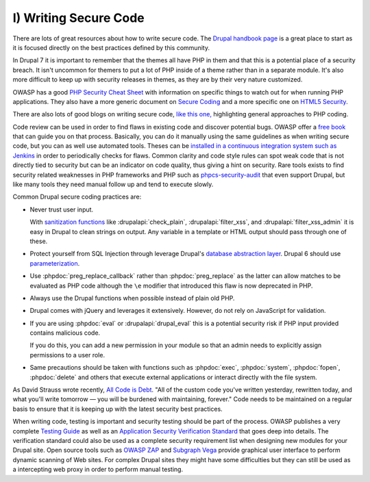 I) Writing Secure Code
======================

There are lots of great resources about how to write secure code. The `Drupal
handbook page`_ is a great place to start as it is focused directly on the best
practices defined by this community.

In Drupal 7 it is important to remember that the themes all have PHP in them and
that this is a potential place of a security breach. It isn't uncommon for
themers to put a lot of PHP inside of a theme rather than in a separate module.
It's also more difficult to keep up with security releases in themes, as they
are by their very nature customized.

OWASP has a good `PHP Security Cheat Sheet`_ with information on specific things
to watch out for when running PHP applications. They also have a more generic
document on `Secure Coding`_ and a more specific one on `HTML5 Security`_.

There are also lots of good blogs on writing secure code, `like this one,`_
highlighting general approaches to PHP coding.

Code review can be used in order to find flaws in existing code and discover
potential bugs.  OWASP offer a `free book`_ that can guide you on that process.
Basically, you can do it manually using the same guidelines as when writing
secure code, but you can as well use automated tools. Theses can be `installed
in a continuous integration system such as Jenkins`_ in order to periodically
checks for flaws. Common clarity and code style rules can spot weak code that is
not directly tied to security but can be an indicator on code quality, thus
giving a hint on security. Rare tools exists to find security related weaknesses
in PHP frameworks and PHP such as `phpcs-security-audit`_ that even support
Drupal, but like many tools they need manual follow up and tend to execute
slowly.

Common Drupal secure coding practices are:

* Never trust user input.

  With `sanitization functions`_ like :drupalapi:`check_plain`,
  :drupalapi:`filter_xss`, and :drupalapi:`filter_xss_admin` it is easy in
  Drupal to clean strings on output. Any variable in a template or HTML output
  should pass through one of these.

* Protect yourself from SQL Injection through leverage Drupal's
  `database abstraction layer`_. Drupal 6 should use `parameterization`_.

* Use :phpdoc:`preg_replace_callback` rather than :phpdoc:`preg_replace` as the
  latter can allow matches to be evaluated as PHP code although the ``\e``
  modifier that introduced this flaw is now deprecated in PHP.

* Always use the Drupal functions when possible instead of plain old PHP.

* Drupal comes with jQuery and leverages it extensively. However, do not rely on
  JavaScript for validation.

* If you are using :phpdoc:`eval` or :drupalapi:`drupal_eval` this is a
  potential security risk if PHP input provided contains malicious code.

  If you do this, you can add a new permission in your module so that an admin
  needs to explicitly assign permissions to a user role.

* Same precautions should be taken with functions such as :phpdoc:`exec`,
  :phpdoc:`system`, :phpdoc:`fopen`, :phpdoc:`delete` and others that execute
  external applications or interact directly with the file system.

As David Strauss wrote recently, `All Code is Debt`_. "All of the custom code
you've written yesterday, rewritten today, and what you'll write tomorrow ― you
will be burdened with maintaining, forever." Code needs to be maintained on a
regular basis to ensure that it is keeping up with the latest security best
practices.

When writing code, testing is important and security testing should be part of
the process. OWASP publishes a very complete `Testing Guide`_ as well as an
`Application Security Verification Standard`_ that goes deep into details. The
verification standard could also be used as a complete security requirement list
when designing new modules for your Drupal site. Open source tools such as
`OWASP ZAP`_ and `Subgraph Vega`_ provide graphical user interface to perform
dynamic scanning of Web sites. For complex Drupal sites they might have some
difficulties but they can still be used as a intercepting web proxy in order to
perform manual testing.

.. _Drupal handbook page: https://drupal.org/writing-secure-code
.. _PHP Security Cheat Sheet: https://www.owasp.org/index.php/PHP_Security_Cheat_Sheet
.. _Secure Coding: https://www.owasp.org/index.php/Secure_Coding_Cheat_Sheet
.. _HTML5 Security: https://www.owasp.org/index.php/HTML5_Security_Cheat_Sheet
.. _like this one,: http://www.addedbytes.com/articles/writing-secure-php/writing-secure-php-1/
.. _free book: https://www.owasp.org/index.php/Category:OWASP_Code_Review_Project
.. _installed in a continuous integration system such as Jenkins: http://jenkins-php.org/
.. _phpcs-security-audit: https://github.com/Pheromone/phpcs-security-audit
.. _sanitization functions: https://api.drupal.org/api/drupal/includes%21common.inc/group/sanitization/7
.. _database abstraction layer: https://api.drupal.org/api/drupal/includes%21database%21database.inc/group/database/7
.. _parameterization: https://drupal.org/node/101496
.. _All Code is Debt: https://www.getpantheon.com/blog/all-code-debt
.. _Testing Guide: https://www.owasp.org/index.php/OWASP_Testing_Project
.. _Application Security Verification Standard: https://www.owasp.org/index.php/Category:OWASP_Application_Security_Verification_Standard_Project
.. _OWASP ZAP: https://www.owasp.org/index.php/OWASP_Zed_Attack_Proxy_Project
.. _Subgraph Vega: http://www.subgraph.com/products.html
